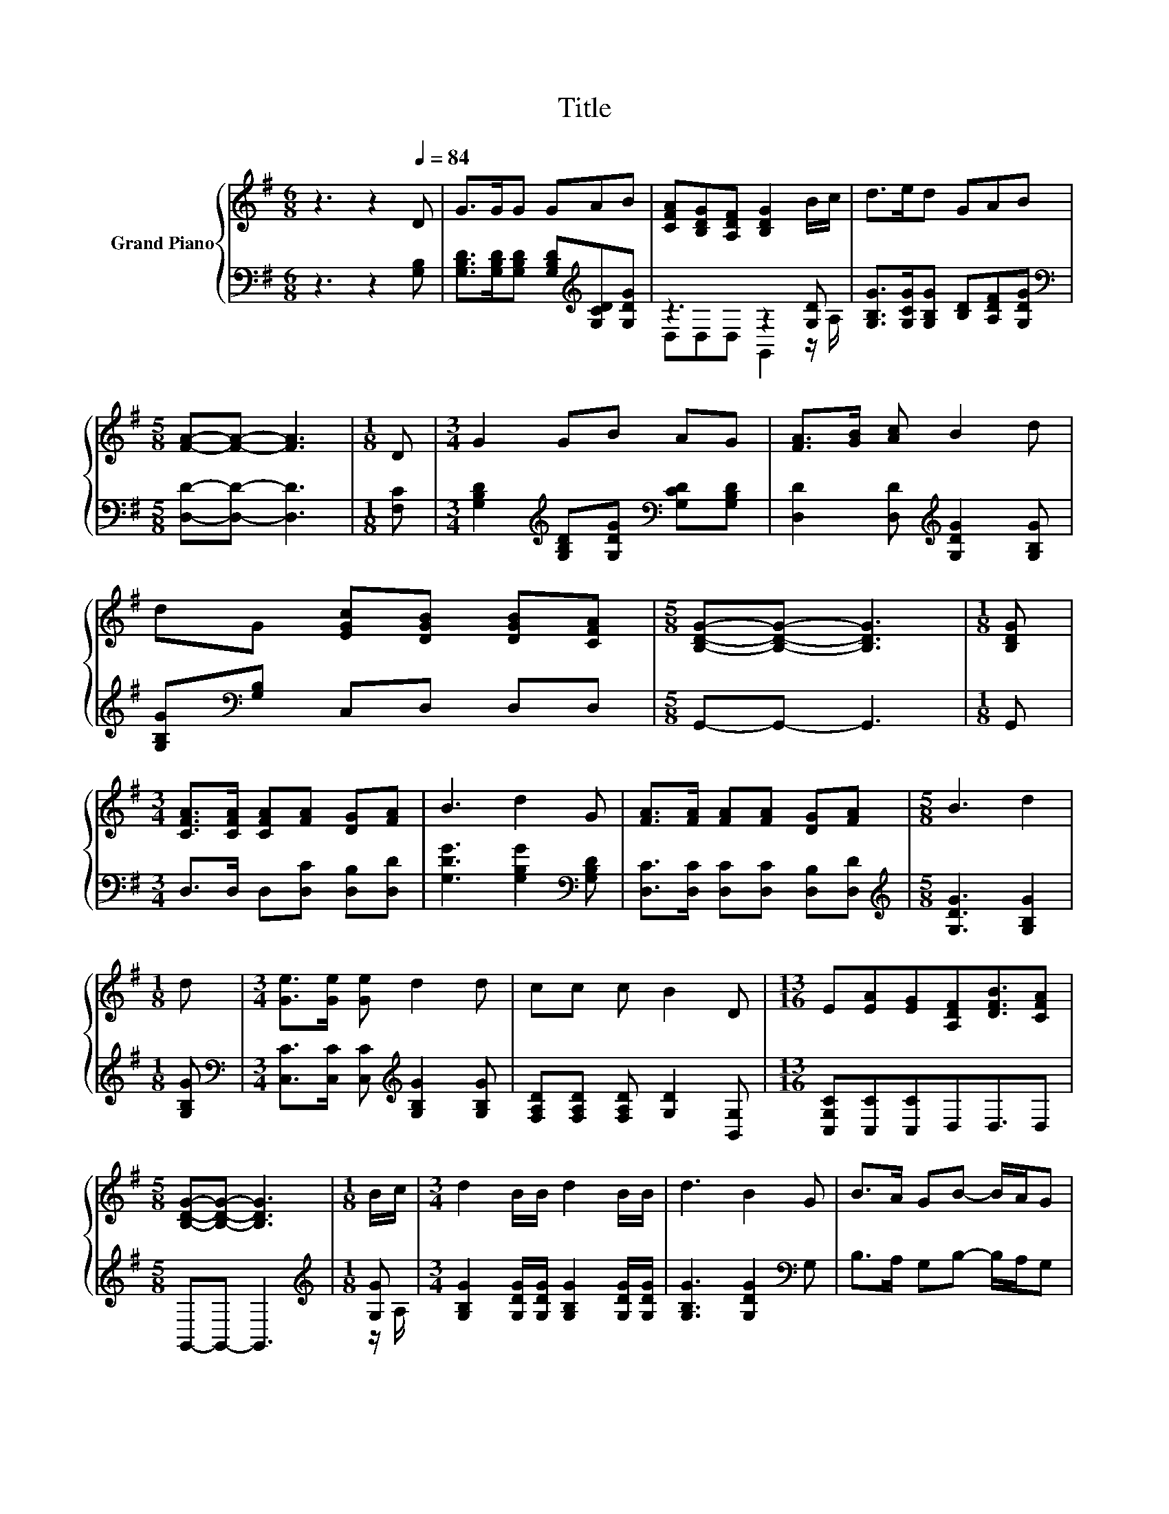 X:1
T:Title
%%score { 1 | ( 2 3 ) }
L:1/8
M:6/8
K:G
V:1 treble nm="Grand Piano"
V:2 bass 
V:3 bass 
V:1
 z3 z2[Q:1/4=84] D | G>GG GAB | [CFA][B,DG][A,DF] [B,DG]2 B/c/ | d>ed GAB | %4
[M:5/8] [FA]-[FA]- [FA]3 |[M:1/8] D |[M:3/4] G2 GB AG | [FA]>[GB] [Ac] B2 d | %8
 dG [EGc][DGB] [DGB][CFA] |[M:5/8] [B,DG]-[B,DG]- [B,DG]3 |[M:1/8] [B,DG] | %11
[M:3/4] [CFA]>[CFA] [CFA][FA] [DG][FA] | B3 d2 G | [FA]>[FA] [FA][FA] [DG][FA] |[M:5/8] B3 d2 | %15
[M:1/8] d |[M:3/4] [Ge]>[Ge] [Ge] d2 d | cc c B2 D |[M:13/16] E[EA][EG][A,DF][DFB]3/2[CFA] | %19
[M:5/8] [B,DG]-[B,DG]- [B,DG]3 |[M:1/8] B/c/ |[M:3/4] d2 B/B/ d2 B/B/ | d3 B2 G | B>A GB- B/A/G | %24
[M:5/8] E3 D2 |[M:1/8] [F,D] |[M:3/4] [G,DG]>[G,DG] [G,DG] A2 A/A/ |[M:7/8] BBB [Gc]3 [Ge] | %28
[M:3/4] [Gd]>[GB] GA GF |[M:5/8] [B,DG]-[B,DG]- [B,DG]3 |] %30
V:2
 z3 z2 [G,B,] | [G,B,D]>[G,B,D][G,B,D] [G,B,D][K:treble][G,CD][G,DG] | z3 z2 [G,D] | %3
 [G,B,G]>[G,CG][G,B,G] [B,D][A,DF][G,DG] |[M:5/8][K:bass] [D,D]-[D,D]- [D,D]3 |[M:1/8] [F,C] | %6
[M:3/4] [G,B,D]2[K:treble] [G,B,D][G,DG][K:bass] [G,CD][G,B,D] | %7
 [D,D]2 [D,D][K:treble] [G,DG]2 [G,B,G] | [G,B,G][K:bass][G,B,] C,D, D,D, |[M:5/8] G,,-G,,- G,,3 | %10
[M:1/8] G,, |[M:3/4] D,>D, D,[D,C] [D,B,][D,D] | [G,DG]3 [G,B,G]2[K:bass] [G,B,D] | %13
 [D,C]>[D,C] [D,C][D,C] [D,B,][D,D] |[M:5/8][K:treble] [G,DG]3 [G,B,G]2 |[M:1/8] [G,B,G] | %16
[M:3/4][K:bass] [C,C]>[C,C] [C,C][K:treble] [G,B,G]2 [G,B,G] | %17
 [F,A,D][F,A,D] [F,A,D] [G,D]2 [B,,G,] |[M:13/16] [C,G,C][C,C][C,C]D,D,3/2D, | %19
[M:5/8] G,,-G,,- G,,3 |[M:1/8][K:treble] [G,G] | %21
[M:3/4] [G,B,G]2 [G,DG]/[G,DG]/ [G,B,G]2 [G,DG]/[G,DG]/ | [G,B,G]3 [G,DG]2[K:bass] G, | %23
 B,>A, G,B,- B,/A,/G, |[M:5/8] E,3 D,2 |[M:1/8] D, |[M:3/4] B,,>B,, B,, [D,F,D]2 [D,F,D]/[D,F,D]/ | %27
[M:7/8] [G,D][G,D][=F,G,D] [E,G,]3 [C,C] |[M:3/4] [D,B,]>[D,D] [D,B,D][D,CD] [D,B,D][D,A,D] | %29
[M:5/8] [G,,G,]-[G,,G,]- [G,,G,]3 |] %30
V:3
 x6 | x4[K:treble] x2 | D,D,D, G,,2 z/ A,/ | x6 |[M:5/8][K:bass] x5 |[M:1/8] x | %6
[M:3/4] x2[K:treble] x2[K:bass] x2 | x3[K:treble] x3 | x[K:bass] x5 |[M:5/8] x5 |[M:1/8] x | %11
[M:3/4] x6 | x5[K:bass] x | x6 |[M:5/8][K:treble] x5 |[M:1/8] x |[M:3/4][K:bass] x3[K:treble] x3 | %17
 x6 |[M:13/16] x13/2 |[M:5/8] x5 |[M:1/8][K:treble] z/ A,/ |[M:3/4] x6 | x5[K:bass] x | x6 | %24
[M:5/8] x5 |[M:1/8] x |[M:3/4] x6 |[M:7/8] x7 |[M:3/4] x6 |[M:5/8] x5 |] %30

